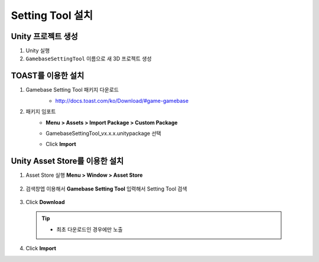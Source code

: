 ######################
Setting Tool 설치
######################

Unity 프로젝트 생성
================================

1. Unity 실행
2. ``GamebaseSettingTool`` 이름으로 새 3D 프로젝트 생성

TOAST를 이용한 설치
=================================

1. Gamebase Setting Tool 패키지 다운로드
    - http://docs.toast.com/ko/Download/#game-gamebase

    .. image:: _static/image/download_settingtool.png

2. 패키지 임포트
    - **Menu > Assets > Import Package > Custom Package**

      .. image:: _static/image/menu-importpackage.png

    - GamebaseSettingTool_vx.x.x.unitypackage 선택
    - Click **Import**
      
      


Unity Asset Store를 이용한 설치
==================================

1. Asset Store 실행 **Menu > Window > Asset Store**

    .. image:: _static/image/menu-assetstore.png
        :scale: 70%

2. 검색창엡 이용해서 **Gamebase Setting Tool** 입력해서 Setting Tool 검색

    .. image:: _static/image/assetstore-settingtool.png
        :scale: 50%
        
3. Click **Download**

  .. tip:: 

    - 최초 다운로드인 경우에만 노출

4. Click **Import**



